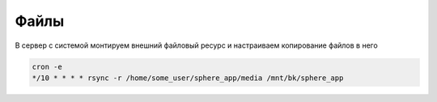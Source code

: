 Файлы
====================================

В сервер с системой монтируем внешний файловый ресурс и настраиваем копирование файлов в него 

.. code-block:: bash

    cron -e 
    */10 * * * * rsync -r /home/some_user/sphere_app/media /mnt/bk/sphere_app